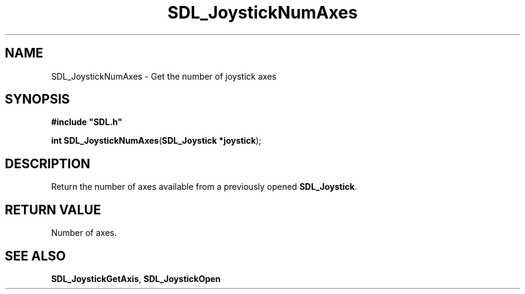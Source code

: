 .TH "SDL_JoystickNumAxes" "3" "Tue 11 Sep 2001, 23:00" "SDL" "SDL API Reference" 
.SH "NAME"
SDL_JoystickNumAxes \- Get the number of joystick axes
.SH "SYNOPSIS"
.PP
\fB#include "SDL\&.h"
.sp
\fBint \fBSDL_JoystickNumAxes\fP\fR(\fBSDL_Joystick *joystick\fR);
.SH "DESCRIPTION"
.PP
Return the number of axes available from a previously opened \fBSDL_Joystick\fR\&.
.SH "RETURN VALUE"
.PP
Number of axes\&.
.SH "SEE ALSO"
.PP
\fI\fBSDL_JoystickGetAxis\fP\fR, \fI\fBSDL_JoystickOpen\fP\fR
.\" created by instant / docbook-to-man, Tue 11 Sep 2001, 23:00

